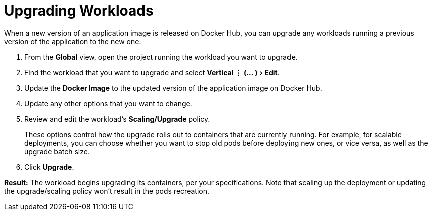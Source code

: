 = Upgrading Workloads
:experimental:

When a new version of an application image is released on Docker Hub, you can upgrade any workloads running a previous version of the application to the new one.

. From the *Global* view, open the project running the workload you want to upgrade.
. Find the workload that you want to upgrade and select menu:Vertical &#8942; (... )[Edit].
. Update the *Docker Image* to the updated version of the application image on Docker Hub.
. Update any other options that you want to change.
. Review and edit the workload's *Scaling/Upgrade* policy.
+
These options control how the upgrade rolls out to containers that are currently running. For example, for scalable deployments, you can choose whether you want to stop old pods before deploying new ones, or vice versa, as well as the upgrade batch size.

. Click *Upgrade*.

*Result:* The workload begins upgrading its containers, per your specifications. Note that scaling up the deployment or updating the upgrade/scaling policy won't result in the pods recreation.

